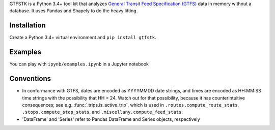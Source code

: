 GTFSTK is a Python 3.4+ tool kit that analyzes `General Transit Feed Specification (GTFS) <https://en.wikipedia.org/wiki/GTFS>`_ data in memory without a database.
It uses Pandas and Shapely to do the heavy lifting.


Installation
=============
Create a Python 3.4+ virtual environment and ``pip install gtfstk``.


Examples
========
You can play with ``ipynb/examples.ipynb`` in a Jupyter notebook


Conventions
============
- In conformance with GTFS, dates are encoded as YYYYMMDD date strings, and times are encoded as HH:MM:SS time strings with the possibility that HH > 24. Watch out for that possibility, because it has counterintuitive consequences; see e.g. :func:`.trips.is_active_trip`, which is used in ``.routes.compute_route_stats``,  ``.stops.compute_stop_stats``, and ``.miscellany.compute_feed_stats``.
- 'DataFrame' and 'Series' refer to Pandas DataFrame and Series objects,
  respectively
